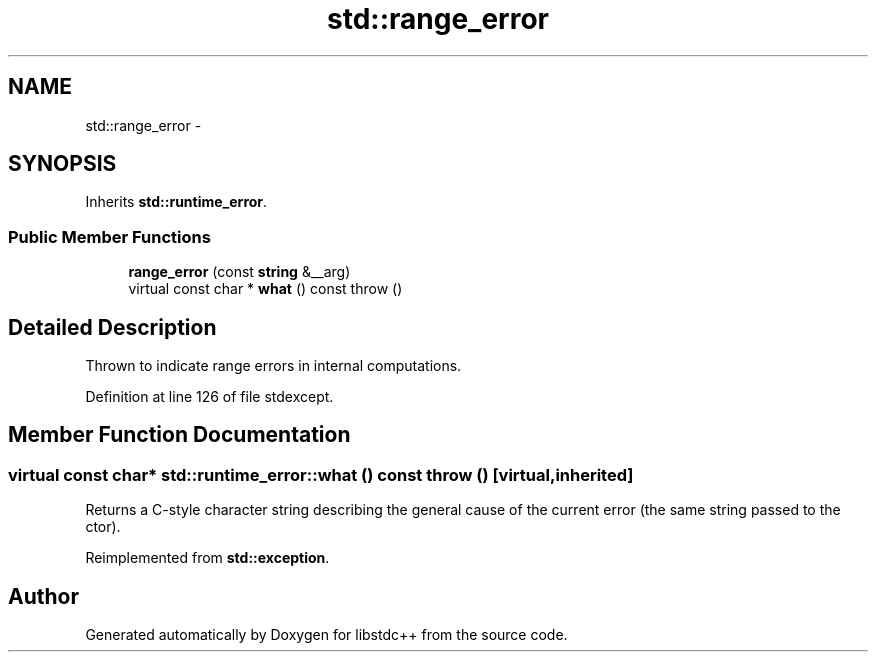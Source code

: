 .TH "std::range_error" 3 "21 Apr 2009" "libstdc++" \" -*- nroff -*-
.ad l
.nh
.SH NAME
std::range_error \- 
.SH SYNOPSIS
.br
.PP
Inherits \fBstd::runtime_error\fP.
.PP
.SS "Public Member Functions"

.in +1c
.ti -1c
.RI "\fBrange_error\fP (const \fBstring\fP &__arg)"
.br
.ti -1c
.RI "virtual const char * \fBwhat\fP () const   throw ()"
.br
.in -1c
.SH "Detailed Description"
.PP 
Thrown to indicate range errors in internal computations. 
.PP
Definition at line 126 of file stdexcept.
.SH "Member Function Documentation"
.PP 
.SS "virtual const char* std::runtime_error::what () const  throw ()\fC [virtual, inherited]\fP"
.PP
Returns a C-style character string describing the general cause of the current error (the same string passed to the ctor). 
.PP
Reimplemented from \fBstd::exception\fP.

.SH "Author"
.PP 
Generated automatically by Doxygen for libstdc++ from the source code.
